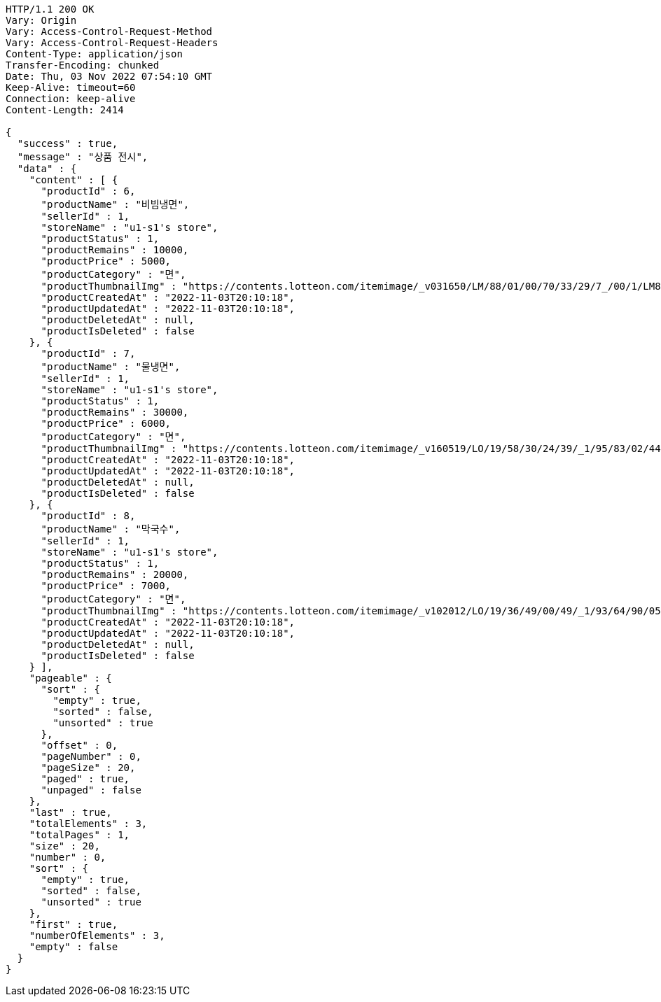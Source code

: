 [source,http,options="nowrap"]
----
HTTP/1.1 200 OK
Vary: Origin
Vary: Access-Control-Request-Method
Vary: Access-Control-Request-Headers
Content-Type: application/json
Transfer-Encoding: chunked
Date: Thu, 03 Nov 2022 07:54:10 GMT
Keep-Alive: timeout=60
Connection: keep-alive
Content-Length: 2414

{
  "success" : true,
  "message" : "상품 전시",
  "data" : {
    "content" : [ {
      "productId" : 6,
      "productName" : "비빔냉면",
      "sellerId" : 1,
      "storeName" : "u1-s1's store",
      "productStatus" : 1,
      "productRemains" : 10000,
      "productPrice" : 5000,
      "productCategory" : "면",
      "productThumbnailImg" : "https://contents.lotteon.com/itemimage/_v031650/LM/88/01/00/70/33/29/7_/00/1/LM8801007033297_001_1.jpg/dims/optimize/dims/resizemc/360x360",
      "productCreatedAt" : "2022-11-03T20:10:18",
      "productUpdatedAt" : "2022-11-03T20:10:18",
      "productDeletedAt" : null,
      "productIsDeleted" : false
    }, {
      "productId" : 7,
      "productName" : "물냉면",
      "sellerId" : 1,
      "storeName" : "u1-s1's store",
      "productStatus" : 1,
      "productRemains" : 30000,
      "productPrice" : 6000,
      "productCategory" : "면",
      "productThumbnailImg" : "https://contents.lotteon.com/itemimage/_v160519/LO/19/58/30/24/39/_1/95/83/02/44/0/LO1958302439_1958302440_1.jpg/dims/resizef/554X554",
      "productCreatedAt" : "2022-11-03T20:10:18",
      "productUpdatedAt" : "2022-11-03T20:10:18",
      "productDeletedAt" : null,
      "productIsDeleted" : false
    }, {
      "productId" : 8,
      "productName" : "막국수",
      "sellerId" : 1,
      "storeName" : "u1-s1's store",
      "productStatus" : 1,
      "productRemains" : 20000,
      "productPrice" : 7000,
      "productCategory" : "면",
      "productThumbnailImg" : "https://contents.lotteon.com/itemimage/_v102012/LO/19/36/49/00/49/_1/93/64/90/05/0/LO1936490049_1936490050_1.jpg/dims/resizef/554X554",
      "productCreatedAt" : "2022-11-03T20:10:18",
      "productUpdatedAt" : "2022-11-03T20:10:18",
      "productDeletedAt" : null,
      "productIsDeleted" : false
    } ],
    "pageable" : {
      "sort" : {
        "empty" : true,
        "sorted" : false,
        "unsorted" : true
      },
      "offset" : 0,
      "pageNumber" : 0,
      "pageSize" : 20,
      "paged" : true,
      "unpaged" : false
    },
    "last" : true,
    "totalElements" : 3,
    "totalPages" : 1,
    "size" : 20,
    "number" : 0,
    "sort" : {
      "empty" : true,
      "sorted" : false,
      "unsorted" : true
    },
    "first" : true,
    "numberOfElements" : 3,
    "empty" : false
  }
}
----